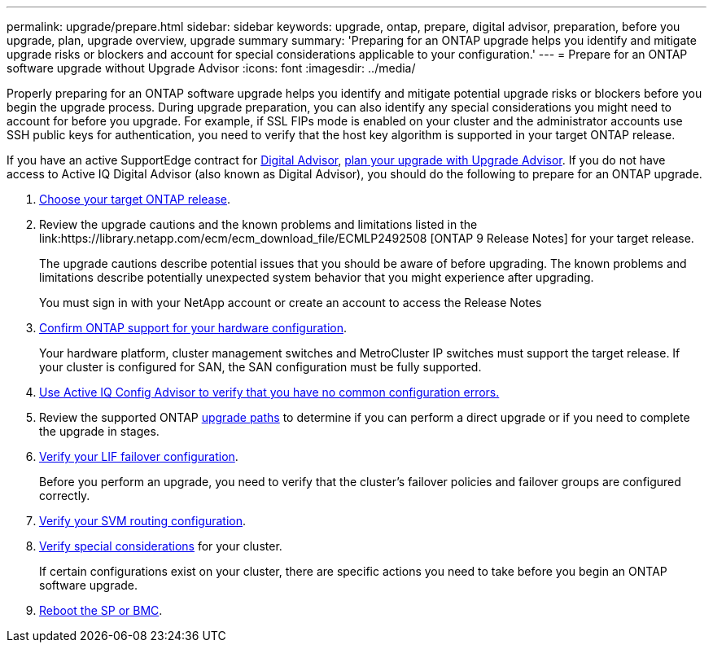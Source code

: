 ---
permalink: upgrade/prepare.html
sidebar: sidebar
keywords: upgrade, ontap, prepare, digital advisor, preparation, before you upgrade, plan, upgrade overview, upgrade summary
summary: 'Preparing for an ONTAP upgrade helps you identify and mitigate upgrade risks or blockers and account for special considerations applicable to your configuration.'
---
= Prepare for an ONTAP software upgrade without Upgrade Advisor
:icons: font
:imagesdir: ../media/

[.lead]
Properly preparing for an ONTAP software upgrade helps you identify and mitigate potential upgrade risks or blockers before you begin the upgrade process. During upgrade preparation, you can also identify any special considerations you might need to account for before you upgrade. For example, if SSL FIPs mode is enabled on your cluster and the administrator accounts use SSH public keys for authentication, you need to verify that the host key algorithm is supported in your target ONTAP release.  

If you have an active SupportEdge contract for link:https://docs.netapp.com/us-en/active-iq/upgrade_advisor_overview.html[Digital Advisor^], link:create-upgrade-plan.html[plan your upgrade with Upgrade Advisor]. If you do not have access to Active IQ Digital Advisor (also known as Digital Advisor), you should do the following to prepare for an ONTAP upgrade.

. link:choose-target-version.html[Choose your target ONTAP release].

. Review the upgrade cautions and the known problems and limitations listed in the link:https://library.netapp.com/ecm/ecm_download_file/ECMLP2492508 [ONTAP 9 Release Notes] for your target release.
+
The upgrade cautions describe potential issues that you should be aware of before upgrading. The known problems and limitations describe potentially unexpected system behavior that you might experience after upgrading.
+
You must sign in with your NetApp account or create an account to access the Release Notes

. link:confirm-configuration.html[Confirm ONTAP support for your hardware configuration].
+
Your hardware platform, cluster management switches and MetroCluster IP switches must support the target release.  If your cluster is configured for SAN, the SAN configuration must be fully supported. 

. link:task_check_for_common_configuration_errors_using_config_advisor.html[Use Active IQ Config Advisor to verify that you have no common configuration errors.]

. Review the supported ONTAP link:concept_upgrade_paths.html#supported-upgrade-paths[upgrade paths] to determine if you can perform a direct upgrade or if you need to complete the upgrade in stages.

. link:task_verifying_the_lif_failover_configuration.html[Verify your LIF failover configuration].
+
Before you perform an upgrade, you need to verify that the cluster's failover policies and failover groups are configured correctly.

. link:concept_verify_svm_routing.html[Verify your SVM routing configuration].

. link:special-considerations.html[Verify special considerations] for your cluster.
+
If certain configurations exist on your cluster, there are specific actions you need to take before you begin an ONTAP software upgrade.

. link:reboot-sp-bmc.html[Reboot the SP or BMC].

// 2025 Feb 11, Git Issue 1643
// 2023 Dec 12, ONTAPDOC 1275
// 2023 Aug 30, ONTAPDOC-1257
// 2023 Aug 28, Jira 1258